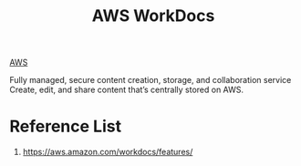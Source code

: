 :PROPERTIES:
:ID:       32379b4f-1bc7-4cb7-b42a-985c62784f80
:END:
#+title: AWS WorkDocs
[[id:dcf5e347-8a8a-4c63-a822-53f558025f8c][AWS]]

Fully managed, secure content creation, storage, and collaboration service Create, edit, and share content that’s centrally stored on AWS.

* Reference List
1. https://aws.amazon.com/workdocs/features/
   
